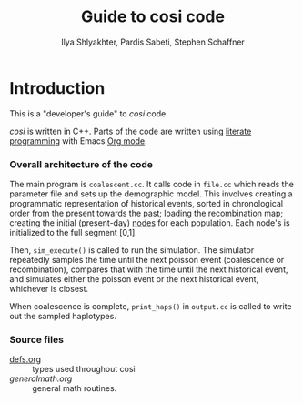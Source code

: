 
#+TITLE: Guide to cosi code
#+AUTHOR: Ilya Shlyakhter, Pardis Sabeti, Stephen Schaffner
#+EMAIL: ilya_shl@alum.mit.edu
#+MACRO: cosi /cosi/

* Introduction

	This is a "developer's guide" to {{{cosi}}} code.

	{{{cosi}}} is written in C++.   Parts of the code are written using
	[[http://en.wikipedia.org/wiki/Literate_programming][literate programming]] with Emacs [[http://www.orgmode.org][Org mode]].  
	
*** Overall architecture of the code

		The main program is ~coalescent.cc~.  It calls code in ~file.cc~
		which reads the parameter file and sets up the demographic model.
		This involves creating a programmatic representation of historical
		events, sorted in chronological order from the present towards the past;
		loading the recombination map; creating the initial (present-day)
		[[id:f47c595f-832d-40e4-a4c6-00177c171391][nodes]] for each population.  Each node's  is initialized to
		the full segment [0,1].  
		
		Then, ~sim_execute()~ is called to run the simulation.  The simulator
		repeatedly samples the time until the next poisson event (coalescence
		or recombination), compares that with the time until the next historical
		event, and simulates either the poisson event or the next historical event,
		whichever is closest.
		
		When coalescence is complete, ~print_haps()~ in ~output.cc~ is called to
		write out the sampled haplotypes.
		
*** Source files

		- [[file:defs.org][defs.org]] :: types used throughout cosi
		- [[-%20file:generalmath.org][generalmath.org]] :: general math routines.
		

		

		

		

